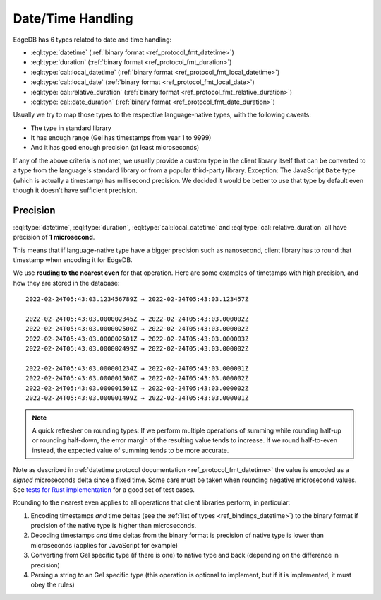 .. _ref_bindings_datetime:

==================
Date/Time Handling
==================

EdgeDB has 6 types related to date and time handling:

* :eql:type:`datetime` (:ref:`binary format <ref_protocol_fmt_datetime>`)
* :eql:type:`duration` (:ref:`binary format <ref_protocol_fmt_duration>`)
* :eql:type:`cal::local_datetime`
  (:ref:`binary format <ref_protocol_fmt_local_datetime>`)
* :eql:type:`cal::local_date`
  (:ref:`binary format <ref_protocol_fmt_local_date>`)
* :eql:type:`cal::relative_duration`
  (:ref:`binary format <ref_protocol_fmt_relative_duration>`)
* :eql:type:`cal::date_duration`
  (:ref:`binary format <ref_protocol_fmt_date_duration>`)

Usually we try to map those types to the respective language-native types,
with the following caveats:

* The type in standard library
* It has enough range (Gel has timestamps from year 1 to 9999)
* And it has good enough precision (at least microseconds)

If any of the above criteria is not met, we usually provide a custom type in
the client library itself that can be converted to a type from the language's
standard library or from a popular third-party library. Exception: The
JavaScript ``Date`` type (which is actually a timestamp) has millisecond
precision. We decided it would be better to use that type by default even
though it doesn't have sufficient precision.


Precision
=========

:eql:type:`datetime`, :eql:type:`duration`, :eql:type:`cal::local_datetime` and
:eql:type:`cal::relative_duration` all have precision of **1 microsecond**.

This means that if language-native type have a bigger precision such as
nanosecond, client library has to round that timestamp when encoding it for
EdgeDB.

We use **rouding to the nearest even** for that operation. Here are some
examples of timetamps with high precision, and how they are stored in the
database::

    2022-02-24T05:43:03.123456789Z → 2022-02-24T05:43:03.123457Z

    2022-02-24T05:43:03.000002345Z → 2022-02-24T05:43:03.000002Z
    2022-02-24T05:43:03.000002500Z → 2022-02-24T05:43:03.000002Z
    2022-02-24T05:43:03.000002501Z → 2022-02-24T05:43:03.000003Z
    2022-02-24T05:43:03.000002499Z → 2022-02-24T05:43:03.000002Z

    2022-02-24T05:43:03.000001234Z → 2022-02-24T05:43:03.000001Z
    2022-02-24T05:43:03.000001500Z → 2022-02-24T05:43:03.000002Z
    2022-02-24T05:43:03.000001501Z → 2022-02-24T05:43:03.000002Z
    2022-02-24T05:43:03.000001499Z → 2022-02-24T05:43:03.000001Z

.. note::

   A quick refresher on rounding types: If we perform multiple operations of
   summing while rounding half-up or rounding half-down, the error margin of
   the resulting value tends to increase. If we round half-to-even instead,
   the expected value of summing tends to be more accurate.

Note as described in :ref:`datetime protocol documentation
<ref_protocol_fmt_datetime>` the value is encoded as a *signed* microseconds
delta since a fixed time. Some care must be taken when rounding negative
microsecond values. See `tests for Rust implementation`_ for a good set of
test cases.

Rounding to the nearest even applies to all operations that client libraries
perform, in particular:

1. Encoding timestamps *and* time deltas (see the :ref:`list of types
   <ref_bindings_datetime>`) to the binary format if precision of the native
   type is higher than microseconds.
2. Decoding timestamps *and* time deltas from the binary format is precision
   of native type is lower than microseconds (applies for JavaScript for
   example)
3. Converting from Gel specific type (if there is one) to native type and
   back (depending on the difference in precision)
4. Parsing a string to an Gel specific type (this operation is optional to
   implement, but if it is implemented, it must obey the rules)

.. lint-off

.. _tests for Rust implementation: https://github.com/edgedb/edgedb-rust/tree/master/edgedb-protocol/tests/datetime_chrono.rs

.. lint-on
